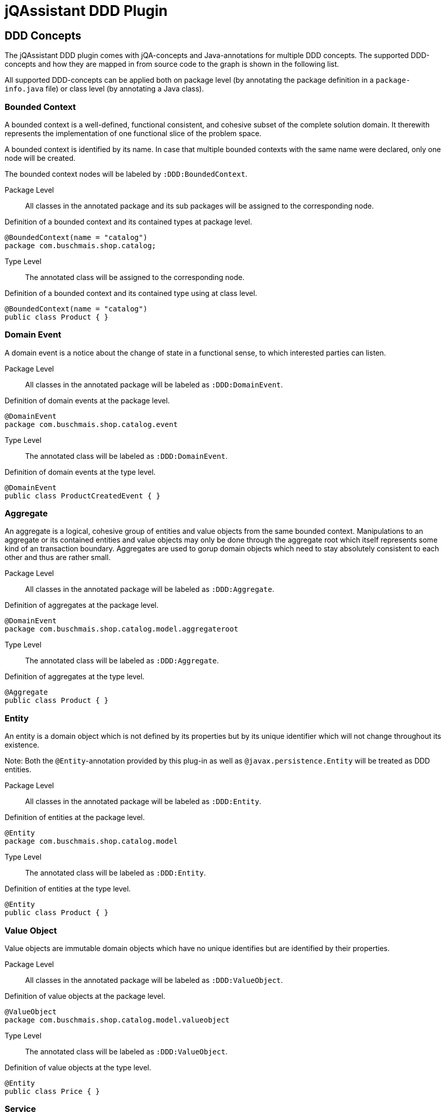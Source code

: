 = jQAssistant DDD Plugin

== DDD Concepts

The jQAssistant DDD plugin comes with jQA-concepts and Java-annotations for multiple DDD concepts. The supported DDD-concepts
and how they are mapped in from source code to the graph is shown in the following list.

All supported DDD-concepts can be applied both on package level (by annotating the package definition in a `package-info.java` file)
or class level (by annotating a Java class).

=== Bounded Context

A bounded context is a well-defined, functional consistent, and cohesive subset of the complete solution domain.
It therewith represents the implementation of one functional slice of the problem space.

A bounded context is identified by its name.
In case that multiple bounded contexts with the same name were declared, only one node will be created.

The bounded context nodes will be labeled by `:DDD:BoundedContext`.

Package Level::

All classes in the annotated package and its sub packages will be assigned to the corresponding node.

.Definition of a bounded context and its contained types at package level.
[source,java]
----
@BoundedContext(name = "catalog")
package com.buschmais.shop.catalog;
----

Type Level::

The annotated class will be assigned to the corresponding node.

.Definition of a bounded context and its contained type using at class level.
[source,java]
----
@BoundedContext(name = "catalog")
public class Product { }
----

=== Domain Event

A domain event is a notice about the change of state in a functional sense, to which interested parties can listen.

Package Level::

All classes in the annotated package will be labeled as `:DDD:DomainEvent`.

.Definition of domain events at the package level.
[source,java]
----
@DomainEvent
package com.buschmais.shop.catalog.event
----

Type Level::

The annotated class will be labeled as `:DDD:DomainEvent`.

.Definition of domain events at the type level.
[source,java]
----
@DomainEvent
public class ProductCreatedEvent { }
----

=== Aggregate

An aggregate is a logical, cohesive group of entities and value objects from the same bounded context.
Manipulations to an aggregate or its contained entities and value objects may only be done through the aggregate root which
itself represents some kind of an transaction boundary.
Aggregates are used to gorup domain objects which need to stay absolutely consistent to each other and thus are rather small.

Package Level::

All classes in the annotated package will be labeled as `:DDD:Aggregate`.

.Definition of aggregates at the package level.
[source,java]
----
@DomainEvent
package com.buschmais.shop.catalog.model.aggregateroot
----

Type Level::

The annotated class will be labeled as `:DDD:Aggregate`.

.Definition of aggregates at the type level.
[source,java]
----
@Aggregate
public class Product { }
----

=== Entity

An entity is a domain object which is not defined by its properties but by its unique identifier which will not change throughout its existence.

Note: Both the `@Entity`-annotation provided by this plug-in as well as `@javax.persistence.Entity` will be treated as DDD entities.

Package Level::

All classes in the annotated package will be labeled as `:DDD:Entity`.

.Definition of entities at the package level.
[source,java]
----
@Entity
package com.buschmais.shop.catalog.model
----

Type Level::

The annotated class will be labeled as `:DDD:Entity`.

.Definition of entities at the type level.
[source,java]
----
@Entity
public class Product { }
----

=== Value Object

Value objects are immutable domain objects which have no unique identifies but are identified by their properties.

Package Level::

All classes in the annotated package will be labeled as `:DDD:ValueObject`.

.Definition of value objects at the package level.
[source,java]
----
@ValueObject
package com.buschmais.shop.catalog.model.valueobject
----

Type Level::

The annotated class will be labeled as `:DDD:ValueObject`.

.Definition of value objects at the type level.
[source,java]
----
@Entity
public class Price { }
----

=== Service

A service is a stateless object providing access to domain objects and implementing business rules as methods (commands and queries).
Services operate on aggregates.

Package Level::

All classes in the annotated package will be labeled as `:DDD:Service`.

.Definition of services at the package level.
[source,java]
----
@Service
package com.buschmais.shop.catalog.service
----

Type Level::

The annotated class will be labeled as `:DDD:Service`.

.Definition of services at the type level.
[source,java]
----
@Service
public class ProductService { }
----

=== Repository

A repository represents an accessor to a persistent store by both providing functionality to create and modify domain objects.
Repositories operate on an aggregate.

Package Level::

All classes in the annotated package will be labeled as `:DDD:Repository`.

.Definition of repositories at the package level.
[source,java]
----
@ValueObject
package com.buschmais.shop.catalog.repository
----

Type Level::

The annotated class will be labeled as `:DDD:Repository`.

.Definition of repositories at the type level.
[source,java]
----
@Repository
public class ProductRepository { }
----

=== Factory

A factory takes care of creating a new entity or value object from given data or an already existing object and takes care of its invariants.
A factory (method) can be present directly in the domain model class or as a separate class.

Package Level::

All classes in the annotated package will be labeled as `:DDD:Factory`.

.Definition of factories at the package level.
[source,java]
----
@ValueObject
package com.buschmais.shop.catalog.factory
----

Type Level::

The annotated class will be labeled as `:DDD:Factory`.

.Definition of factories at the type level.
[source,java]
----
@Repository
public class ProdutFactory { }
----

=== Layer

Besides the definition of functional concepts in DDD there are also requirements to the technical layering of the application stated.

.Technical layers in DDD
[plantuml, ddd-layering, svg]
----
component "Interface Layer" as interface
component "Application Layer" as application
component "Domain Layer" as domain
component "Infrastructure Layer" as infrastructure

interface --> application
interface --> domain
interface --> infrastructure
application --> domain
application --> infrastructure
domain --> infrastructure
----

==== InterfaceLayer

The infrastructure layer is the outermost layer in a DDD-architecture, providing access to the application to other services and the user.
This layer is very thin and provides only rudimentary functionality for e.g. request handling. No domain logic shall be implemented by this layer.

Package Level::

All classes in the annotated package will be labeled as `:DDD:Layer:InterfaceLayer`.

.Assignement to the interface layer at the package level.
[source,java]
----
@InterfaceLayer
package com.buschmais.shop.catalog.interface
----

Type Level::

The annotated class will be labeled as `:DDD:Layer:InterfaceLayer`.

.Assignment to the interface layer at the type level.
[source,java]
----
@InterfaceLayer
public class ProductController { }
----

==== ApplicationLayer

The application layer is a thin layer orchestrating business use cases and spanning transactions.
It implements no specific domain logic but coordinates the correct execution of scenarios.

Package Level::

All classes in the annotated package will be labeled as `:DDD:Layer:ApplicationLayer`.

.Assignement to the application layer at the package level.
[source,java]
----
@ApplicationLayer
package com.buschmais.shop.catalog.application
----

Type Level::

The annotated class will be labeled as `:DDD:Layer:ApplicationLayer`.

.Assignment to the application layer at the type level.
[source,java]
----
@InterfaceLayer
public class ProductHandler { }
----

==== DomainLayer

The domain layer is the heart of a DDD-structured application and implements the business logic and objects of bounded contexts.

Package Level::

All classes in the annotated package will be labeled as `:DDD:Layer:DomainLayer`.

.Assignement to the domain layer at the package level.
[source,java]
----
@Domain
package com.buschmais.shop.catalog.domain
----

Type Level::

The annotated class will be labeled as `:DDD:Layer:Domain`.

.Assignment to the interface layer at the type level.
[source,java]
----
@DomainLayer
public class ProductService { }
----

==== InfrastructureLayer

The infrastructure layer is the supporting layer for the other layer providing technical implementations like database access.
Infrastructure can both be present in the bounded context scope (like when providing access to the product table) or in global scope, e.g. for sending e-mails.

Package Level::

All classes in the annotated package will be labeled as `:DDD:Layer:InfrastructureLayer`.

.Assignement to the infrastructure layer at the package level.
[source,java]
----
@InfrastructureLayer
package com.buschmais.shop.catalog.infrastrucute
----

Type Level::

The annotated class will be labeled as `:DDD:Layer:InfrastructureLayer`.

.Assignment to the infrastructure layer at the type level.
[source,java]
----
@InfrastructureLayer
public class ProductRepositoryImpl { }
----

== DDD Constraints

The jQAssistant DDD plug-in comes with several pre-defined constraints which with check the implemented architecture against the basic DDD architectural principles.

All constraints will be active by default and configured with a `Major`-severity.

=== java-ddd:TransactionsByApplicationLayer

The constraint checks that transactions are only spanned by the application layer by checking that the following three annotations are not present in the interface, domain, and infrastructure layer

- javax.transaction.Transactional
- org.springframework.transaction.annotation.Transactional
- javax.ejb.TransactionAttribute

=== java-ddd:EntityAccessedByRepository

The constraint checks that repositories do not work on entities but on aggregates by checking that they do not depend on entities.

=== java-ddd:LayerDependencies

The constraint checks that the aforementioned layer hierarchy is correctly implemented by the software.

=== java-ddd:TypeInMultipleBoundedContexts

The constraint checks that each type is only part of one bounded context.


